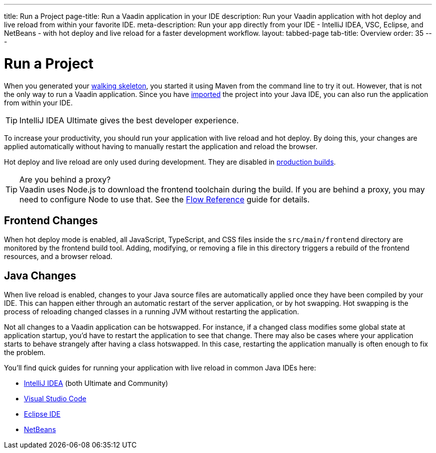---
title: Run a Project
page-title: Run a Vaadin application in your IDE
description: Run your Vaadin application with hot deploy and live reload from within your favorite IDE.
meta-description: Run your app directly from your IDE - IntelliJ IDEA, VSC, Eclipse, and NetBeans - with hot deploy and live reload for a faster development workflow.
layout: tabbed-page
tab-title: Overview
order: 35
---


= Run a Project

When you generated your <<../start#,walking skeleton>>, you started it using Maven from the command line to try it out. However, that is not the only way to run a Vaadin application. Since you have <<../import#,imported>> the project into your Java IDE, you can also run the application from within your IDE.

[TIP]
IntelliJ IDEA Ultimate gives the best developer experience.

To increase your productivity, you should run your application with live reload and hot deploy. By doing this, your changes are applied automatically without having to manually restart the application and reload the browser. 

Hot deploy and live reload are only used during development. They are disabled in <<../build#,production builds>>.

.Are you behind a proxy?
[TIP]
Vaadin uses Node.js to download the frontend toolchain during the build. If you are behind a proxy, you may need to configure Node to use that. See the <<{articles}/flow/configuration/development-mode/node-js#proxy-settings-for-downloading-frontend-toolchain,Flow Reference>> guide for details.

== Frontend Changes

When hot deploy mode is enabled, all JavaScript, TypeScript, and CSS files inside the `src/main/frontend` directory are monitored by the frontend build tool. Adding, modifying, or removing a file in this directory triggers a rebuild of the frontend resources, and a browser reload.
// TODO add link to more detailed documentation about frontend bundles etc.


== Java Changes

When live reload is enabled, changes to your Java source files are automatically applied once they have been compiled by your IDE. This can happen either through an automatic restart of the server application, or by hot swapping. Hot swapping is the process of reloading changed classes in a running JVM without restarting the application. 

Not all changes to a Vaadin application can be hotswapped. For instance, if a changed class modifies some global state at application startup, you'd have to restart the application to see that change. There may also be cases where your application starts to behave strangely after having a class hotswapped. In this case, restarting the application manually is often enough to fix the problem.

You'll find quick guides for running your application with live reload in common Java IDEs here:

* <<intellij#,IntelliJ IDEA>> (both Ultimate and Community)
* <<vscode#,Visual Studio Code>>
* <<eclipse#,Eclipse IDE>>
* <<netbeans#,NetBeans>>

// TODO Add link to documentation about enabling the other technologies (Spring Boot Developer Tools and JRebel).
